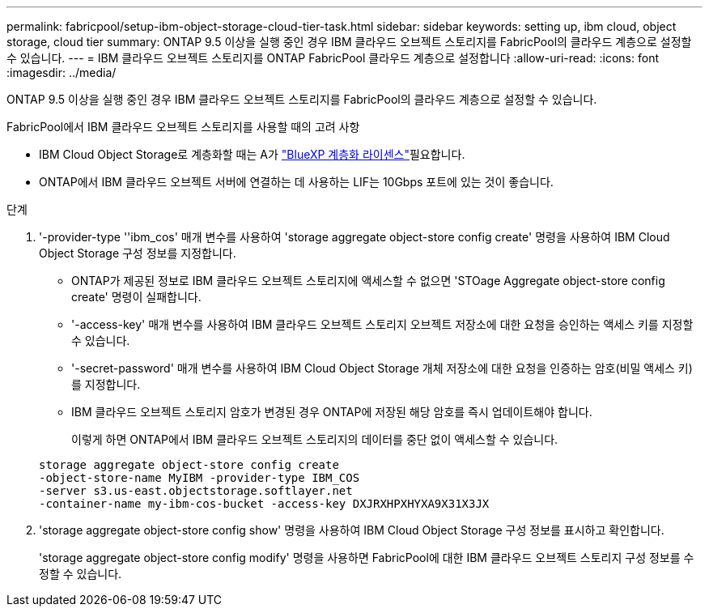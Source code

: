 ---
permalink: fabricpool/setup-ibm-object-storage-cloud-tier-task.html 
sidebar: sidebar 
keywords: setting up, ibm cloud, object storage, cloud tier 
summary: ONTAP 9.5 이상을 실행 중인 경우 IBM 클라우드 오브젝트 스토리지를 FabricPool의 클라우드 계층으로 설정할 수 있습니다. 
---
= IBM 클라우드 오브젝트 스토리지를 ONTAP FabricPool 클라우드 계층으로 설정합니다
:allow-uri-read: 
:icons: font
:imagesdir: ../media/


[role="lead"]
ONTAP 9.5 이상을 실행 중인 경우 IBM 클라우드 오브젝트 스토리지를 FabricPool의 클라우드 계층으로 설정할 수 있습니다.

.FabricPool에서 IBM 클라우드 오브젝트 스토리지를 사용할 때의 고려 사항
* IBM Cloud Object Storage로 계층화할 때는 A가 link:https://bluexp.netapp.com/cloud-tiering["BlueXP 계층화 라이센스"]필요합니다.
* ONTAP에서 IBM 클라우드 오브젝트 서버에 연결하는 데 사용하는 LIF는 10Gbps 포트에 있는 것이 좋습니다.


.단계
. '-provider-type ''ibm_cos' 매개 변수를 사용하여 'storage aggregate object-store config create' 명령을 사용하여 IBM Cloud Object Storage 구성 정보를 지정합니다.
+
** ONTAP가 제공된 정보로 IBM 클라우드 오브젝트 스토리지에 액세스할 수 없으면 'STOage Aggregate object-store config create' 명령이 실패합니다.
** '-access-key' 매개 변수를 사용하여 IBM 클라우드 오브젝트 스토리지 오브젝트 저장소에 대한 요청을 승인하는 액세스 키를 지정할 수 있습니다.
** '-secret-password' 매개 변수를 사용하여 IBM Cloud Object Storage 개체 저장소에 대한 요청을 인증하는 암호(비밀 액세스 키)를 지정합니다.
** IBM 클라우드 오브젝트 스토리지 암호가 변경된 경우 ONTAP에 저장된 해당 암호를 즉시 업데이트해야 합니다.
+
이렇게 하면 ONTAP에서 IBM 클라우드 오브젝트 스토리지의 데이터를 중단 없이 액세스할 수 있습니다.



+
[listing]
----
storage aggregate object-store config create
-object-store-name MyIBM -provider-type IBM_COS
-server s3.us-east.objectstorage.softlayer.net
-container-name my-ibm-cos-bucket -access-key DXJRXHPXHYXA9X31X3JX
----
. 'storage aggregate object-store config show' 명령을 사용하여 IBM Cloud Object Storage 구성 정보를 표시하고 확인합니다.
+
'storage aggregate object-store config modify' 명령을 사용하면 FabricPool에 대한 IBM 클라우드 오브젝트 스토리지 구성 정보를 수정할 수 있습니다.


